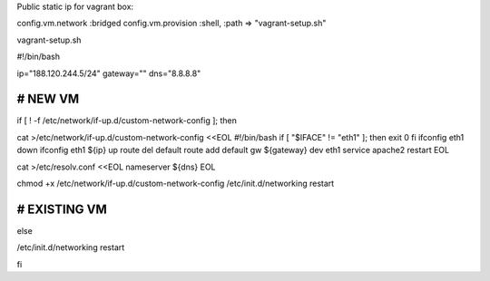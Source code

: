 Public static ip for vagrant box::

config.vm.network :bridged
config.vm.provision :shell, :path => "vagrant-setup.sh"

vagrant-setup.sh

#!/bin/bash

ip="188.120.244.5/24"
gateway=""
dns="8.8.8.8"


#####################
# NEW VM
#####################
if [ ! -f /etc/network/if-up.d/custom-network-config ]; then

cat >/etc/network/if-up.d/custom-network-config <<EOL
#!/bin/bash
if [ "\$IFACE" != "eth1" ]; then
exit 0
fi
ifconfig eth1 down
ifconfig eth1 ${ip} up
route del default
route add default gw ${gateway} dev eth1
service apache2 restart
EOL

cat >/etc/resolv.conf <<EOL
nameserver ${dns}
EOL

chmod +x /etc/network/if-up.d/custom-network-config
/etc/init.d/networking restart


#####################
# EXISTING VM
#####################
else

/etc/init.d/networking restart

fi
